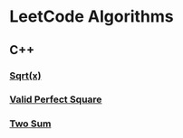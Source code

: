 #+AUTHOR: Carl Su

* LeetCode Algorithms
** C++
*** [[./cpp/sqrtx/main.cc][Sqrt(x)]]
*** [[./cpp/valid-perfect-square/main.cc][Valid Perfect Square]]
*** [[./cpp/two-sum/main.cc][Two Sum]]
